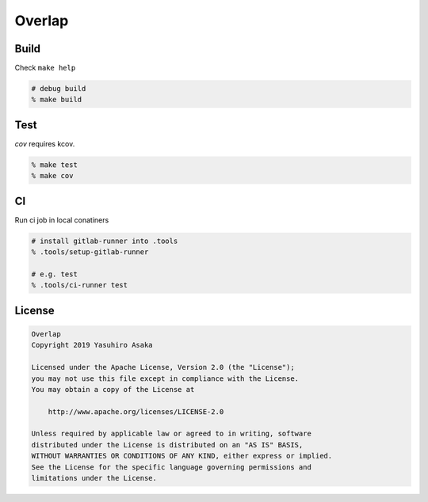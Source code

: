 Overlap
=======

.. image:: https://gitlab.com/grauwoelfchen/overlap/badges/master/pipeline.svg
   :target: https://gitlab.com/grauwoelfchen/overlap/commits/master

.. image:: https://gitlab.com/grauwoelfchen/overlap/badges/master/coverage.svg
   :target: https://gitlab.com/grauwoelfchen/overlap/commits/master


Build
-----

Check ``make help``

.. code:: zsh

   # debug build
   % make build


Test
----

`cov` requires kcov.

.. code:: zsh

   % make test
   % make cov


CI
--

Run ci job in local conatiners

.. code:: zsh

   # install gitlab-runner into .tools
   % .tools/setup-gitlab-runner

   # e.g. test
   % .tools/ci-runner test


License
-------


.. code:: text

   Overlap
   Copyright 2019 Yasuhiro Asaka

   Licensed under the Apache License, Version 2.0 (the "License");
   you may not use this file except in compliance with the License.
   You may obtain a copy of the License at

       http://www.apache.org/licenses/LICENSE-2.0

   Unless required by applicable law or agreed to in writing, software
   distributed under the License is distributed on an "AS IS" BASIS,
   WITHOUT WARRANTIES OR CONDITIONS OF ANY KIND, either express or implied.
   See the License for the specific language governing permissions and
   limitations under the License.
